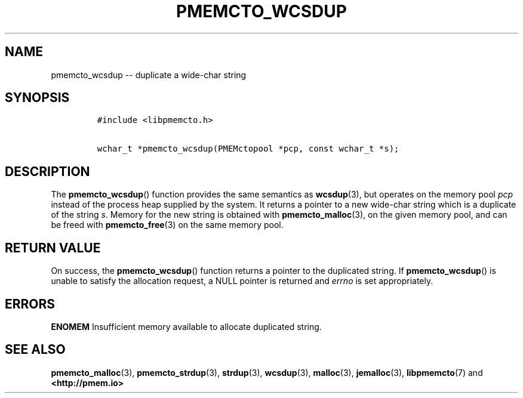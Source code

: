 .\" Automatically generated by Pandoc 1.16.0.2
.\"
.TH "PMEMCTO_WCSDUP" "3" "2018-01-31" "PMDK - libpmemcto API version 1.0" "PMDK Programmer's Manual"
.hy
.\" Copyright 2014-2018, Intel Corporation
.\"
.\" Redistribution and use in source and binary forms, with or without
.\" modification, are permitted provided that the following conditions
.\" are met:
.\"
.\"     * Redistributions of source code must retain the above copyright
.\"       notice, this list of conditions and the following disclaimer.
.\"
.\"     * Redistributions in binary form must reproduce the above copyright
.\"       notice, this list of conditions and the following disclaimer in
.\"       the documentation and/or other materials provided with the
.\"       distribution.
.\"
.\"     * Neither the name of the copyright holder nor the names of its
.\"       contributors may be used to endorse or promote products derived
.\"       from this software without specific prior written permission.
.\"
.\" THIS SOFTWARE IS PROVIDED BY THE COPYRIGHT HOLDERS AND CONTRIBUTORS
.\" "AS IS" AND ANY EXPRESS OR IMPLIED WARRANTIES, INCLUDING, BUT NOT
.\" LIMITED TO, THE IMPLIED WARRANTIES OF MERCHANTABILITY AND FITNESS FOR
.\" A PARTICULAR PURPOSE ARE DISCLAIMED. IN NO EVENT SHALL THE COPYRIGHT
.\" OWNER OR CONTRIBUTORS BE LIABLE FOR ANY DIRECT, INDIRECT, INCIDENTAL,
.\" SPECIAL, EXEMPLARY, OR CONSEQUENTIAL DAMAGES (INCLUDING, BUT NOT
.\" LIMITED TO, PROCUREMENT OF SUBSTITUTE GOODS OR SERVICES; LOSS OF USE,
.\" DATA, OR PROFITS; OR BUSINESS INTERRUPTION) HOWEVER CAUSED AND ON ANY
.\" THEORY OF LIABILITY, WHETHER IN CONTRACT, STRICT LIABILITY, OR TORT
.\" (INCLUDING NEGLIGENCE OR OTHERWISE) ARISING IN ANY WAY OUT OF THE USE
.\" OF THIS SOFTWARE, EVEN IF ADVISED OF THE POSSIBILITY OF SUCH DAMAGE.
.SH NAME
.PP
pmemcto_wcsdup \-\- duplicate a wide\-char string
.SH SYNOPSIS
.IP
.nf
\f[C]
#include\ <libpmemcto.h>

wchar_t\ *pmemcto_wcsdup(PMEMctopool\ *pcp,\ const\ wchar_t\ *s);
\f[]
.fi
.SH DESCRIPTION
.PP
The \f[B]pmemcto_wcsdup\f[]() function provides the same semantics as
\f[B]wcsdup\f[](3), but operates on the memory pool \f[I]pcp\f[] instead
of the process heap supplied by the system.
It returns a pointer to a new wide\-char string which is a duplicate of
the string \f[I]s\f[].
Memory for the new string is obtained with \f[B]pmemcto_malloc\f[](3),
on the given memory pool, and can be freed with \f[B]pmemcto_free\f[](3)
on the same memory pool.
.SH RETURN VALUE
.PP
On success, the \f[B]pmemcto_wcsdup\f[]() function returns a pointer to
the duplicated string.
If \f[B]pmemcto_wcsdup\f[]() is unable to satisfy the allocation
request, a NULL pointer is returned and \f[I]errno\f[] is set
appropriately.
.SH ERRORS
.PP
\f[B]ENOMEM\f[] Insufficient memory available to allocate duplicated
string.
.SH SEE ALSO
.PP
\f[B]pmemcto_malloc\f[](3), \f[B]pmemcto_strdup\f[](3),
\f[B]strdup\f[](3), \f[B]wcsdup\f[](3), \f[B]malloc\f[](3),
\f[B]jemalloc\f[](3), \f[B]libpmemcto\f[](7) and
\f[B]<http://pmem.io>\f[]
